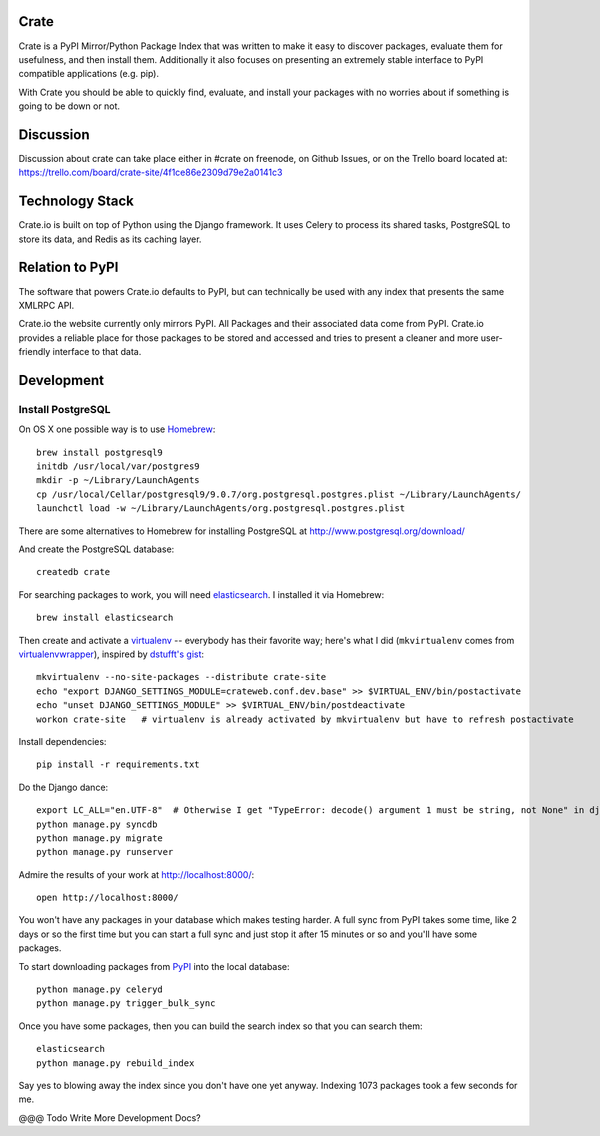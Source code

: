 Crate
=====

Crate is a PyPI Mirror/Python Package Index that was written to make it easy to discover
packages, evaluate them for usefulness, and then install them. Additionally it also focuses
on presenting an extremely stable interface to PyPI compatible applications (e.g. pip).

With Crate you should be able to quickly find, evaluate, and install your packages
with no worries about if something is going to be down or not.

Discussion
==========

Discussion about crate can take place either in #crate on freenode, on Github Issues,
or on the Trello board located at: https://trello.com/board/crate-site/4f1ce86e2309d79e2a0141c3


Technology Stack
================

Crate.io is built on top of Python using the Django framework. It uses Celery
to process its shared tasks, PostgreSQL to store its data, and Redis as its
caching layer.

Relation to PyPI
================

The software that powers Crate.io defaults to PyPI, but can technically be used
with any index that presents the same XMLRPC API.

Crate.io the website currently only mirrors PyPI. All Packages and their associated
data come from PyPI. Crate.io provides a reliable place for those packages to be stored
and accessed and tries to present a cleaner and more user-friendly interface to
that data.

Development
===========

Install PostgreSQL
------------------

On OS X one possible way is to use `Homebrew
<http://mxcl.github.com/homebrew/>`_::

    brew install postgresql9
    initdb /usr/local/var/postgres9
    mkdir -p ~/Library/LaunchAgents
    cp /usr/local/Cellar/postgresql9/9.0.7/org.postgresql.postgres.plist ~/Library/LaunchAgents/
    launchctl load -w ~/Library/LaunchAgents/org.postgresql.postgres.plist

There are some alternatives to Homebrew for installing PostgreSQL at http://www.postgresql.org/download/

And create the PostgreSQL database::

    createdb crate

For searching packages to work, you will need `elasticsearch
<http://www.elasticsearch.org/>`_. I installed it via Homebrew::

    brew install elasticsearch

Then create and activate a `virtualenv
<https://crate.io/packages/virtualenv/>`_ -- everybody has their favorite way;
here's what I did (``mkvirtualenv`` comes from `virtualenvwrapper
<https://crate.io/packages/virtualenvwrapper/>`_), inspired by `dstufft's gist
<https://gist.github.com/6869afeec3a5ec5ad116>`_::

    mkvirtualenv --no-site-packages --distribute crate-site
    echo "export DJANGO_SETTINGS_MODULE=crateweb.conf.dev.base" >> $VIRTUAL_ENV/bin/postactivate
    echo "unset DJANGO_SETTINGS_MODULE" >> $VIRTUAL_ENV/bin/postdeactivate
    workon crate-site   # virtualenv is already activated by mkvirtualenv but have to refresh postactivate

Install dependencies::

    pip install -r requirements.txt

Do the Django dance::

    export LC_ALL="en.UTF-8"  # Otherwise I get "TypeError: decode() argument 1 must be string, not None" in django.contrib.auth.management
    python manage.py syncdb
    python manage.py migrate
    python manage.py runserver

Admire the results of your work at http://localhost:8000/::

    open http://localhost:8000/

You won't have any packages in your database which makes testing harder. A full
sync from PyPI takes some time, like 2 days or so the first time but you can
start a full sync and just stop it after 15 minutes or so and you'll have some
packages.

To start downloading packages from `PyPI <http://pypi.python.org/pypi>`_ into
the local database::

    python manage.py celeryd
    python manage.py trigger_bulk_sync

Once you have some packages, then you can build the search index so that you
can search them::

    elasticsearch
    python manage.py rebuild_index

Say yes to blowing away the index since you don't have one yet anyway. Indexing
1073 packages took a few seconds for me.

@@@ Todo Write More Development Docs?
